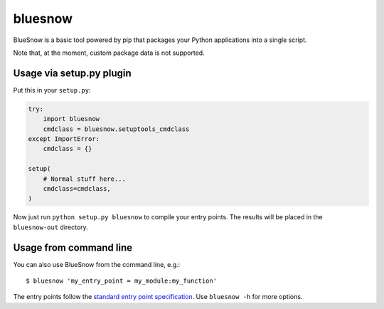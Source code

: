 bluesnow
========

BlueSnow is a basic tool powered by pip that packages your Python applications into a
single script.

Note that, at the moment, custom package data is not supported.

Usage via setup.py plugin
*************************

Put this in your ``setup.py``:

.. code-block:: python

  try:
      import bluesnow
      cmdclass = bluesnow.setuptools_cmdclass
  except ImportError:
      cmdclass = {}

  setup(
      # Normal stuff here...
      cmdclass=cmdclass,
  )

Now just run ``python setup.py bluesnow`` to compile your entry points. The results will
be placed in the ``bluesnow-out`` directory.

Usage from command line
***********************

You can also use BlueSnow from the command line, e.g.::

  $ bluesnow 'my_entry_point = my_module:my_function'

The entry points follow the `standard entry point specification
<http://setuptools.readthedocs.io/en/latest/pkg_resources.html#creating-and-parsing>`_. Use
``bluesnow -h`` for more options.
